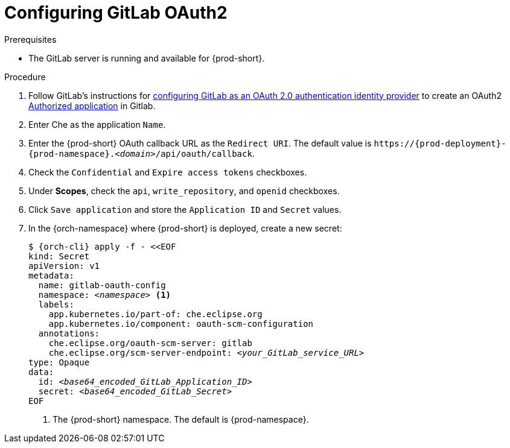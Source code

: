 [id="configuring-gitlab-oauth2_{context}"]
= Configuring GitLab OAuth2

//[role="_abstract"]

.Prerequisites

* The GitLab server is running and available for {prod-short}.

.Procedure

. Follow GitLab's instructions for link:https://docs.gitlab.com/ee/integration/oauth_provider.html[configuring GitLab as an OAuth 2.0 authentication identity provider] to create an OAuth2 link:https://docs.gitlab.com/ee/integration/oauth_provider.html#authorized-applications[Authorized application] in Gitlab.

. Enter Che as the application `Name`.

. Enter the {prod-short} OAuth callback URL as the `Redirect URI`. The default value is `++https://++{prod-deployment}-{prod-namespace}.__<domain>__/api/oauth/callback`.

. Check the `Confidential` and `Expire access tokens` checkboxes.

. Under *Scopes*, check the `api`, `write_repository`, and `openid` checkboxes.

. Click `Save application` and store the `Application ID` and `Secret` values.

. In the {orch-namespace} where {prod-short} is deployed, create a new secret:
+
[subs="+quotes,+attributes"]
----
$ {orch-cli} apply -f - <<EOF
kind: Secret
apiVersion: v1
metadata:
  name: gitlab-oauth-config
  namespace: __<namespace>__ <1>
  labels:
    app.kubernetes.io/part-of: che.eclipse.org
    app.kubernetes.io/component: oauth-scm-configuration
  annotations:
    che.eclipse.org/oauth-scm-server: gitlab
    che.eclipse.org/scm-server-endpoint: __<your_GitLab_service_URL>__
type: Opaque
data:
  id: __<base64_encoded_GitLab_Application_ID>__
  secret: __<base64_encoded_GitLab_Secret>__
EOF
----
<1> The {prod-short} namespace. The default is {prod-namespace}.

//[role="_additional-resources"]
//.Additional resources